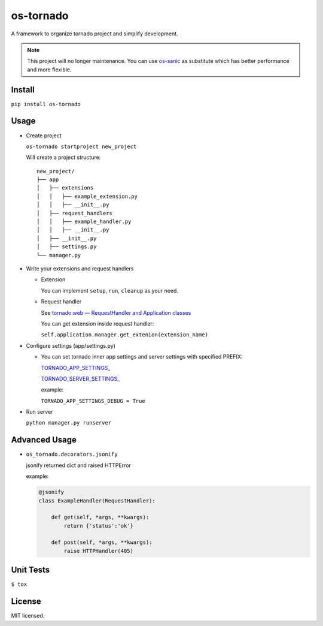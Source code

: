 ==========
os-tornado
==========

.. image:: https://travis-ci.org/cfhamlet/os-tornado.svg?branch=master
   :target: https://travis-ci.org/cfhamlet/os-tornado

.. image:: https://codecov.io/gh/cfhamlet/os-tornado/branch/master/graph/badge.svg
   :target: https://codecov.io/gh/cfhamlet/os-tornado

.. image:: https://img.shields.io/pypi/pyversions/os-tornado.svg
   :alt: PyPI - Python Version
   :target: https://pypi.python.org/pypi/os-tornado
  
.. image:: https://img.shields.io/pypi/v/os-tornado.svg
   :alt: PyPI
   :target: https://pypi.python.org/pypi/os-tornado



A framework to organize tornado project and simplify development.

.. note::
   This project will no longer maintenance. You can use `os-sanic <https://github.com/cfhamlet/os-sanic>`_ as substitute which has better performance and more flexible.

Install
-------

``pip install os-tornado``

Usage
------

* Create project

  ``os-tornado startproject new_project``
  
  Will create a project structure::

    new_project/
    ├── app
    │   ├── extensions
    │   │   ├── example_extension.py
    │   │   ├── __init__.py
    │   ├── request_handlers
    │   │   ├── example_handler.py
    │   │   ├── __init__.py
    │   ├── __init__.py
    │   ├── settings.py
    └── manager.py

* Write your extensions and request handlers

  * Extension

    You can implement ``setup``, ``run``, ``cleanup`` as your need.
  
  * Request handler

    See `tornado.web — RequestHandler and Application classes <http://www.tornadoweb.org/en/stable/web.html>`_

    You can get extension inside request handler:

    ``self.application.manager.get_extenion(extension_name)``

* Configure settings (app/settings.py)

  * You can set tornado inner app settings and server settings with specified PREFIX:

    `TORNADO_APP_SETTINGS_ <http://www.tornadoweb.org/en/stable/web.html#tornado.web.Application.settings>`_

    `TORNADO_SERVER_SETTINGS_ <http://www.tornadoweb.org/en/stable/httpserver.html#tornado.httpserver.HTTPServer>`_
    
    example:

    ``TORNADO_APP_SETTINGS_DEBUG = True``

* Run server

  ``python manager.py runserver``



Advanced Usage
--------------
  
* ``os_tornado.decorators.jsonify``
  
  jsonify returned dict and raised HTTPError
  
  example:

  .. code-block:: python

    @jsonify
    class ExampleHandler(RequestHandler):
    
        def get(self, *args, **kwargs):
            return {'status':'ok'}
              
        def post(self, *args, **kwargs):
            raise HTTPHandler(405)

Unit Tests
----------

``$ tox``

License
--------

MIT licensed.
